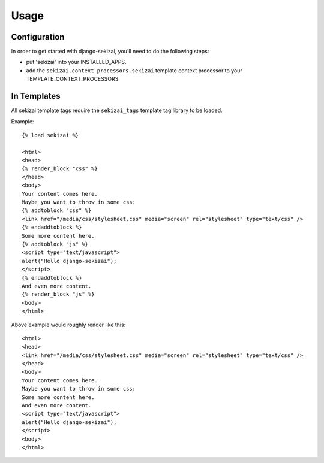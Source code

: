 #####
Usage
#####

*************
Configuration
*************

In order to get started with django-sekizai, you'll need to do the following
steps:

* put 'sekizai' into your INSTALLED_APPS.
* add the ``sekizai.context_processors.sekizai`` template context processor to
  your TEMPLATE_CONTEXT_PROCESSORS

************
In Templates
************
.. highlight:: html+django

All sekizai template tags require the ``sekizai_tags`` template tag library to
be loaded.

Example::

    {% load sekizai %}
    
    <html>
    <head>
    {% render_block "css" %}
    </head>
    <body>
    Your content comes here.
    Maybe you want to throw in some css:
    {% addtoblock "css" %}
    <link href="/media/css/stylesheet.css" media="screen" rel="stylesheet" type="text/css" />
    {% endaddtoblock %}
    Some more content here.
    {% addtoblock "js" %}
    <script type="text/javascript">
    alert("Hello django-sekizai");
    </script>
    {% endaddtoblock %}
    And even more content.
    {% render_block "js" %}
    <body>
    </html>
    
Above example would roughly render like this::

    <html>
    <head>
    <link href="/media/css/stylesheet.css" media="screen" rel="stylesheet" type="text/css" />
    </head>
    <body>
    Your content comes here.
    Maybe you want to throw in some css:
    Some more content here.
    And even more content.
    <script type="text/javascript">
    alert("Hello django-sekizai");
    </script>
    <body>
    </html>
